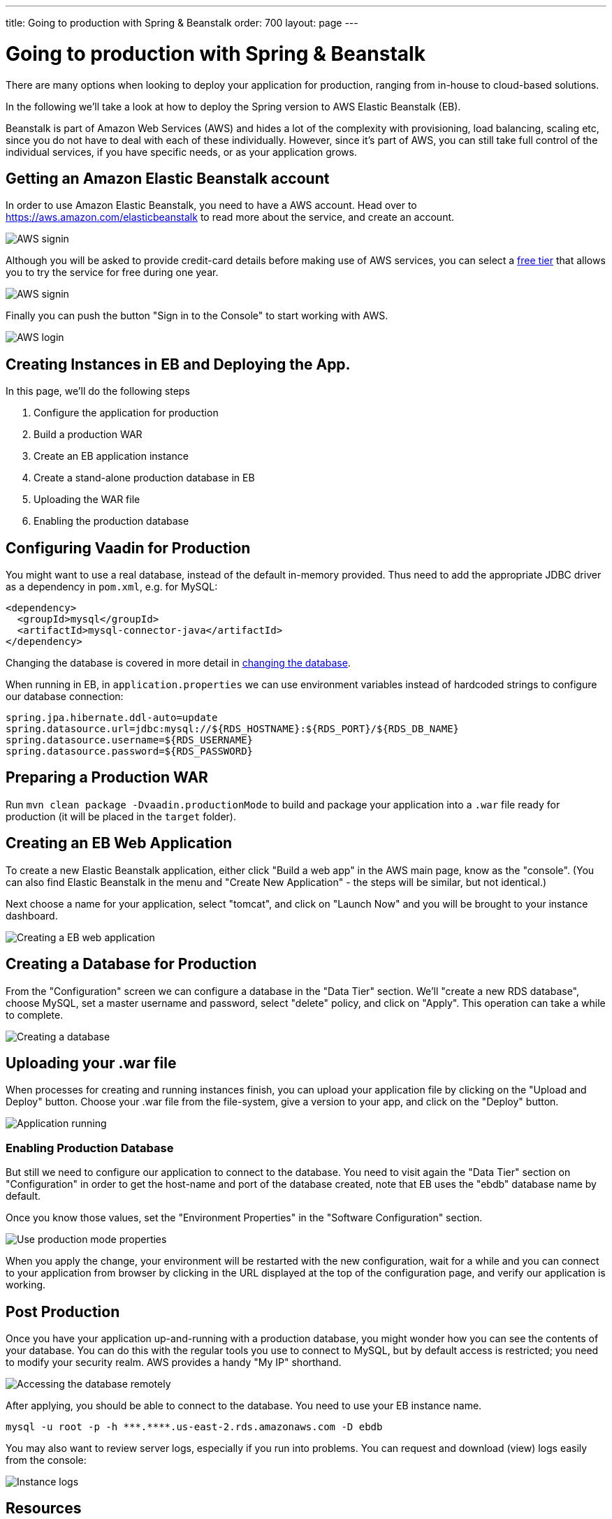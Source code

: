 ---
title: Going to production with Spring & Beanstalk
order: 700
layout: page
---

= Going to production with Spring & Beanstalk
There are many options when looking to deploy your application for production, ranging from in-house to cloud-based solutions.

In the following we'll take a look at how to deploy the Spring version to AWS Elastic Beanstalk (EB).

Beanstalk is part of Amazon Web Services (AWS) and hides a lot of the complexity with provisioning, load balancing, scaling etc, since you do not have to deal with each of these individually. However, since it's part of AWS, you can still take full control of the individual services, if you have specific needs, or as your application grows.

== Getting an Amazon Elastic Beanstalk account

In order to use Amazon Elastic Beanstalk, you need to have a AWS account. Head over to https://aws.amazon.com/elasticbeanstalk to read more about the service, and create an account.

image::img/aws-create-account.png[AWS signin]

Although you will be asked to provide credit-card details before making use of AWS services, you can select a link:https://aws.amazon.com/free[free tier] that allows you to try the service for free during one year.


image::img/aws-verify-account.png[AWS signin]

Finally you can push the button "Sign in to the Console" to start working with AWS.

image::img/aws-login.png[AWS login]


== Creating Instances in EB and Deploying the App.

In this page, we'll do the following steps

  1. Configure the application for production
  2. Build a production WAR
  3. Create an EB application instance
  4. Create a stand-alone production database in EB
  5. Uploading the WAR file
  6. Enabling the production database

== Configuring Vaadin for Production
You might want to use a real database, instead of the default in-memory provided. Thus need to add the appropriate JDBC driver as a dependency in `pom.xml`, e.g. for MySQL:

```
<dependency>
  <groupId>mysql</groupId>
  <artifactId>mysql-connector-java</artifactId>
</dependency>
```
Changing the database is covered in more detail in <<changing-database#,changing the database>>.

When running in EB, in `application.properties` we can use environment variables instead of hardcoded strings to configure our database connection:
```
spring.jpa.hibernate.ddl-auto=update
spring.datasource.url=jdbc:mysql://${RDS_HOSTNAME}:${RDS_PORT}/${RDS_DB_NAME}
spring.datasource.username=${RDS_USERNAME}
spring.datasource.password=${RDS_PASSWORD}
```

== Preparing a Production WAR
Run `mvn clean package -Dvaadin.productionMode` to build and package your application into a `.war` file ready for production (it will be placed in the `target` folder).

== Creating an EB Web Application
To create a new Elastic Beanstalk application, either click "Build a web app" in the AWS main page, know as the "console".
(You can also find Elastic Beanstalk in the menu and "Create New Application" - the steps will be similar, but not identical.)

Next choose a name for your application, select "tomcat", and click on "Launch Now" and you will be brought to your instance dashboard.

image::img/aws-eb-create.png[Creating a EB web application]


== Creating a Database for Production
From the "Configuration" screen we can configure a database in the "Data Tier" section. We'll "create a new RDS database", choose MySQL, set a master username and password, select "delete" policy, and click on "Apply". This operation can take a while to complete.

image::img/aws-eb-mysql.png[Creating a database]


== Uploading your .war file
When processes for creating and running instances finish, you can upload your application file by clicking on the "Upload and Deploy" button.
Choose your .war file from the file-system, give a version to your app, and click on the "Deploy" button.

image::img/aws-eb-upload.png[Application running]

=== Enabling Production Database
But still we need to configure our application to connect to the database.
You need to visit again the "Data Tier" section on "Configuration" in order to get the host-name and port of the database created, note that EB uses the "ebdb" database name by default.

Once you know those values, set the "Environment Properties" in the "Software Configuration" section.


image::img/aws-eb-props.png[Use production mode properties]

When you apply the change, your environment will be restarted with the new configuration, wait for a while and you can connect to your application from browser by clicking in the URL displayed at the top of the configuration page, and verify our application is working.


== Post Production
Once you have your application up-and-running with a production database, you might wonder how you can see the contents of your database. You can do this with the regular tools you use to connect to MySQL, but by default access is restricted; you need to modify your security realm. AWS provides a handy "My IP" shorthand.

image::img/aws-eb-remote.png[Accessing the database remotely]

After applying, you should be able to connect to the database. You need to use your EB instance name.

```
mysql -u root -p -h ***.****.us-east-2.rds.amazonaws.com -D ebdb

```

You may also want to review server logs, especially if you run into problems. You can request and download (view) logs easily from the console:

image::img/aws-eb-logs.png[Instance logs]


== Resources

There is a lot more you can do with AWS Elastic Beanstalk and Amazon Web Services in general, and fortunately the link:http://aws.amazon.com/documentation/elasticbeanstalk[official documentation] is very good.

Here are some further topics you might want to review:

* link:https://aws.amazon.com/answers/web-applications/aws-web-app-deployment-java/[Deploying Java web applications on AWS (starting point)]
* link:https://docs.aws.amazon.com/elasticbeanstalk/latest/dg/create_deploy_Java.html[Working with Java (starting point)]
* link:https://docs.aws.amazon.com/elasticbeanstalk/latest/dg/customdomains.html[Your domain name]
* link:https://docs.aws.amazon.com/elasticbeanstalk/latest/dg/configuring-https.html[Configuring HTTPS]
* link:https://docs.aws.amazon.com/elasticbeanstalk/latest/dg/using-features.managing.db.html[Configuring databases]
* link:https://docs.aws.amazon.com/elasticbeanstalk/latest/dg/eb-cli3.html[EB CLI]
